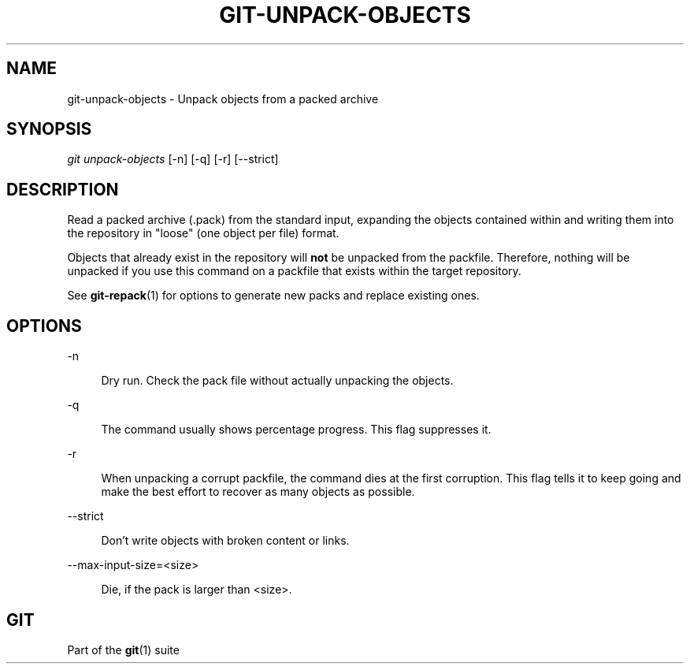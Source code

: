 '\" t
.\"     Title: git-unpack-objects
.\"    Author: [FIXME: author] [see http://www.docbook.org/tdg5/en/html/author]
.\" Generator: DocBook XSL Stylesheets v1.79.2 <http://docbook.sf.net/>
.\"      Date: 2023-10-15
.\"    Manual: Git Manual
.\"    Source: Git 2.42.0.windows.2.7.g00d549773a
.\"  Language: English
.\"
.TH "GIT\-UNPACK\-OBJECTS" "1" "2023\-10\-15" "Git 2\&.42\&.0\&.windows\&.2\&" "Git Manual"
.\" -----------------------------------------------------------------
.\" * Define some portability stuff
.\" -----------------------------------------------------------------
.\" ~~~~~~~~~~~~~~~~~~~~~~~~~~~~~~~~~~~~~~~~~~~~~~~~~~~~~~~~~~~~~~~~~
.\" http://bugs.debian.org/507673
.\" http://lists.gnu.org/archive/html/groff/2009-02/msg00013.html
.\" ~~~~~~~~~~~~~~~~~~~~~~~~~~~~~~~~~~~~~~~~~~~~~~~~~~~~~~~~~~~~~~~~~
.ie \n(.g .ds Aq \(aq
.el       .ds Aq '
.\" -----------------------------------------------------------------
.\" * set default formatting
.\" -----------------------------------------------------------------
.\" disable hyphenation
.nh
.\" disable justification (adjust text to left margin only)
.ad l
.\" -----------------------------------------------------------------
.\" * MAIN CONTENT STARTS HERE *
.\" -----------------------------------------------------------------


.SH "NAME"
git-unpack-objects \- Unpack objects from a packed archive
.SH "SYNOPSIS"

.sp
.nf
\fIgit unpack\-objects\fR [\-n] [\-q] [\-r] [\-\-strict]
.fi
.sp


.SH "DESCRIPTION"

.sp
Read a packed archive (\&.pack) from the standard input, expanding the objects contained within and writing them into the repository in "loose" (one object per file) format\&.
.sp
Objects that already exist in the repository will \fBnot\fR be unpacked from the packfile\&. Therefore, nothing will be unpacked if you use this command on a packfile that exists within the target repository\&.
.sp
See \fBgit-repack\fR(1) for options to generate new packs and replace existing ones\&.

.SH "OPTIONS"



.PP
\-n
.RS 4



Dry run\&. Check the pack file without actually unpacking the objects\&.

.RE
.PP
\-q
.RS 4



The command usually shows percentage progress\&. This flag suppresses it\&.

.RE
.PP
\-r
.RS 4



When unpacking a corrupt packfile, the command dies at the first corruption\&. This flag tells it to keep going and make the best effort to recover as many objects as possible\&.

.RE
.PP
\-\-strict
.RS 4



Don\(cqt write objects with broken content or links\&.

.RE
.PP
\-\-max\-input\-size=<size>
.RS 4



Die, if the pack is larger than <size>\&.

.RE

.SH "GIT"

.sp
Part of the \fBgit\fR(1) suite


